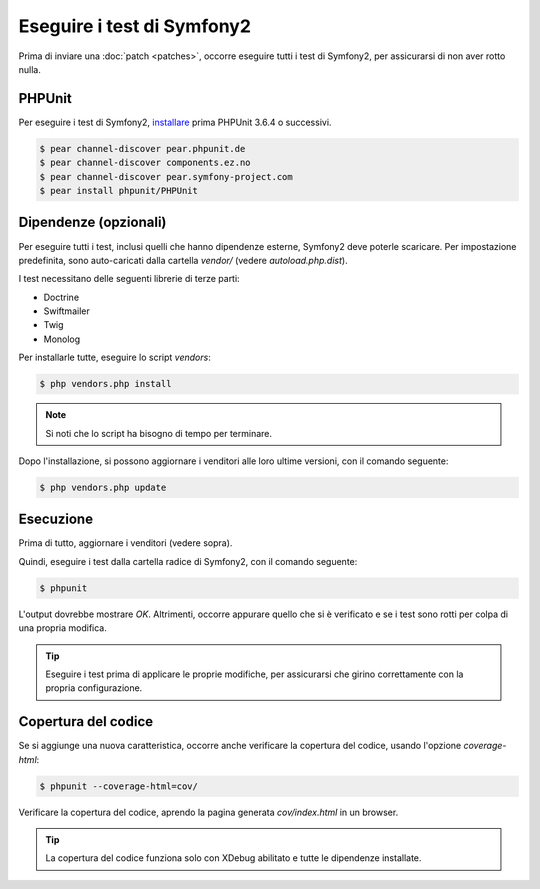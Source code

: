 Eseguire i test di Symfony2
===========================

Prima di inviare una :doc:`patch <patches>`, occorre eseguire
tutti i test di Symfony2, per assicurarsi di non aver rotto nulla.

PHPUnit
-------

Per eseguire i test di Symfony2, `installare`_ prima PHPUnit 3.6.4 o successivi.

.. code-block:: bash

    $ pear channel-discover pear.phpunit.de
    $ pear channel-discover components.ez.no
    $ pear channel-discover pear.symfony-project.com
    $ pear install phpunit/PHPUnit

Dipendenze (opzionali)
----------------------

Per eseguire tutti i test, inclusi quelli che hanno dipendenze esterne,
Symfony2 deve poterle scaricare. Per impostazione predefinita, sono
auto-caricati dalla cartella `vendor/` (vedere
`autoload.php.dist`).

I test necessitano delle seguenti librerie di terze parti:

* Doctrine
* Swiftmailer
* Twig
* Monolog

Per installarle tutte, eseguire lo script `vendors`:

.. code-block:: bash

    $ php vendors.php install

.. note::

    Si noti che lo script ha bisogno di tempo per terminare.

Dopo l'installazione, si possono aggiornare i venditori alle loro ultime versioni, con
il comando seguente:

.. code-block:: bash

    $ php vendors.php update

Esecuzione
----------

Prima di tutto, aggiornare i venditori (vedere sopra).

Quindi, eseguire i test dalla cartella radice di Symfony2, con il comando
seguente:

.. code-block:: bash

    $ phpunit

L'output dovrebbe mostrare `OK`. Altrimenti, occorre appurare quello che si è verificato e
se i test sono rotti per colpa di una propria modifica.

.. tip::

    Eseguire i test prima di applicare le proprie modifiche, per assicurarsi che girino
    correttamente con la propria configurazione.

Copertura del codice
--------------------

Se si aggiunge una nuova caratteristica, occorre anche verificare la copertura del codice,
usando l'opzione `coverage-html`:

.. code-block:: bash

    $ phpunit --coverage-html=cov/

Verificare la copertura del codice, aprendo la pagina generata `cov/index.html` in
un browser.

.. tip::

    La copertura del codice funziona solo con XDebug abilitato e tutte le 
    dipendenze installate.

.. _installare: http://www.phpunit.de/manual/current/en/installation.html
